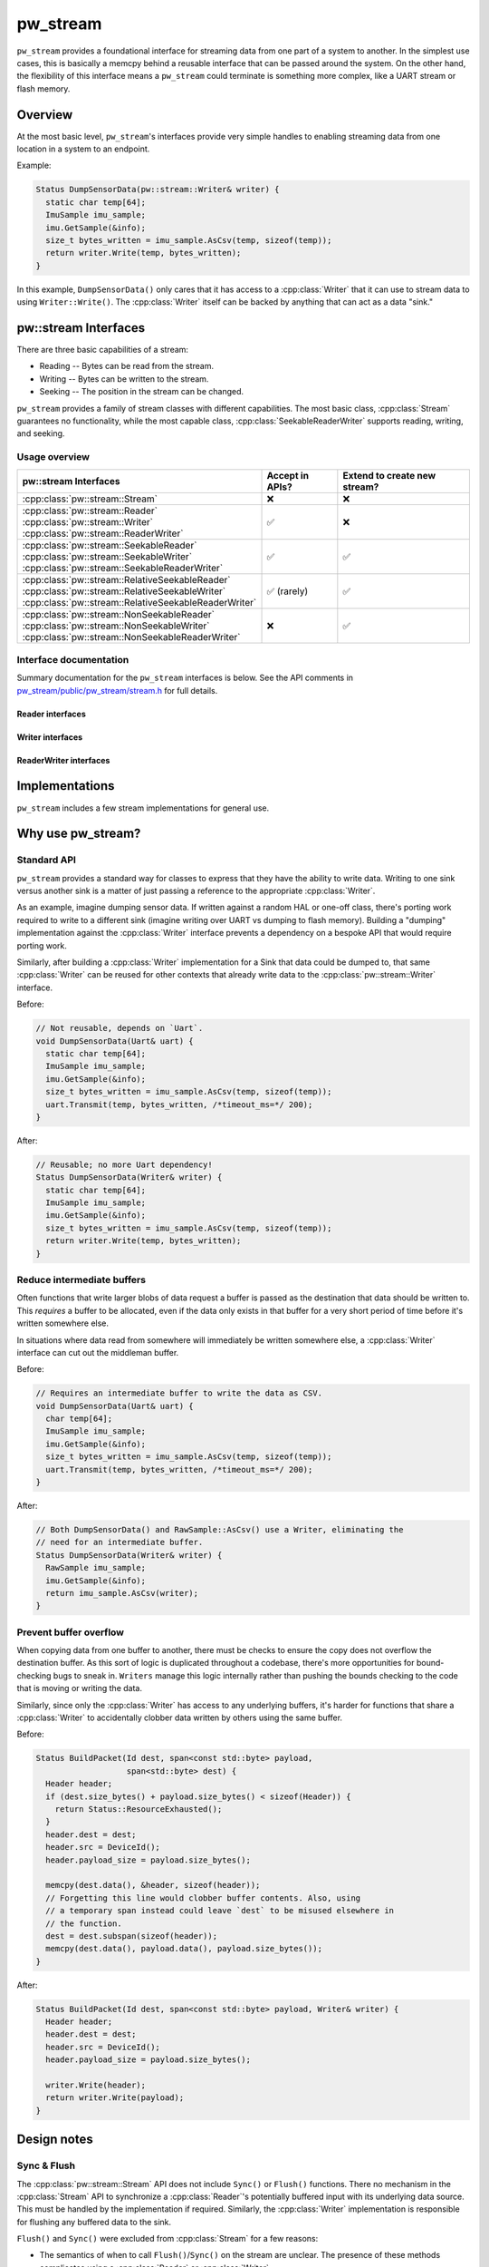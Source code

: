 .. _module-pw_stream:

.. cpp:namespace-push:: pw::stream

=========
pw_stream
=========
``pw_stream`` provides a foundational interface for streaming data from one part
of a system to another. In the simplest use cases, this is basically a memcpy
behind a reusable interface that can be passed around the system. On the other
hand, the flexibility of this interface means a ``pw_stream`` could terminate is
something more complex, like a UART stream or flash memory.

--------
Overview
--------
At the most basic level, ``pw_stream``'s interfaces provide very simple handles
to enabling streaming data from one location in a system to an endpoint.

Example:

.. code-block:: cpp

   Status DumpSensorData(pw::stream::Writer& writer) {
     static char temp[64];
     ImuSample imu_sample;
     imu.GetSample(&info);
     size_t bytes_written = imu_sample.AsCsv(temp, sizeof(temp));
     return writer.Write(temp, bytes_written);
   }

In this example, ``DumpSensorData()`` only cares that it has access to a
:cpp:class:`Writer` that it can use to stream data to using ``Writer::Write()``.
The :cpp:class:`Writer` itself can be backed by anything that can act as a data
"sink."

---------------------
pw::stream Interfaces
---------------------
There are three basic capabilities of a stream:

* Reading -- Bytes can be read from the stream.
* Writing -- Bytes can be written to the stream.
* Seeking -- The position in the stream can be changed.

``pw_stream`` provides a family of stream classes with different capabilities.
The most basic class, :cpp:class:`Stream` guarantees no functionality, while the
most capable class, :cpp:class:`SeekableReaderWriter` supports reading, writing,
and seeking.

Usage overview
==============
.. list-table::
   :header-rows: 1

   * - pw::stream Interfaces
     - Accept in APIs?
     - Extend to create new stream?
   * - :cpp:class:`pw::stream::Stream`
     - ❌
     - ❌
   * - | :cpp:class:`pw::stream::Reader`
       | :cpp:class:`pw::stream::Writer`
       | :cpp:class:`pw::stream::ReaderWriter`
     - ✅
     - ❌
   * - | :cpp:class:`pw::stream::SeekableReader`
       | :cpp:class:`pw::stream::SeekableWriter`
       | :cpp:class:`pw::stream::SeekableReaderWriter`
     - ✅
     - ✅
   * - | :cpp:class:`pw::stream::RelativeSeekableReader`
       | :cpp:class:`pw::stream::RelativeSeekableWriter`
       | :cpp:class:`pw::stream::RelativeSeekableReaderWriter`
     - ✅ (rarely)
     - ✅
   * - | :cpp:class:`pw::stream::NonSeekableReader`
       | :cpp:class:`pw::stream::NonSeekableWriter`
       | :cpp:class:`pw::stream::NonSeekableReaderWriter`
     - ❌
     - ✅


Interface documentation
=======================
Summary documentation for the ``pw_stream`` interfaces is below. See the API
comments in `pw_stream/public/pw_stream/stream.h
<https://cs.pigweed.dev/pigweed/+/main:pw_stream/public/pw_stream/stream.h>`_
for full details.

.. doxygenclass:: pw::stream::Stream
   :members:
   :private-members:

Reader interfaces
-----------------
.. doxygenclass:: pw::stream::Reader
   :members:

.. doxygenclass:: pw::stream::SeekableReader
   :members:

.. doxygenclass:: pw::stream::RelativeSeekableReader
   :members:

.. doxygenclass:: pw::stream::NonSeekableReader
   :members:

Writer interfaces
-----------------
.. doxygenclass:: pw::stream::Writer
   :members:

.. doxygenclass:: pw::stream::SeekableWriter
   :members:

.. doxygenclass:: pw::stream::RelativeSeekableWriter
   :members:

.. doxygenclass:: pw::stream::NonSeekableWriter
   :members:


ReaderWriter interfaces
-----------------------
.. doxygenclass:: pw::stream::ReaderWriter
   :members:

.. doxygenclass:: pw::stream::SeekableReaderWriter
   :members:

.. doxygenclass:: pw::stream::RelativeSeekableReaderWriter
   :members:

.. doxygenclass:: pw::stream::NonSeekableReaderWriter
   :members:

---------------
Implementations
---------------
``pw_stream`` includes a few stream implementations for general use.

.. cpp:class:: MemoryWriter : public SeekableWriter

  The ``MemoryWriter`` class implements the :cpp:class:`Writer` interface by
  backing the data destination with an **externally-provided** memory buffer.
  ``MemoryWriterBuffer`` extends ``MemoryWriter`` to internally provide a memory
  buffer.

  The ``MemoryWriter`` can be accessed like a standard C++ container. The
  contents grow as data is written.

.. cpp:class:: MemoryReader : public SeekableReader

  The ``MemoryReader`` class implements the :cpp:class:`Reader` interface by
  backing the data source with an **externally-provided** memory buffer.

.. cpp:class:: NullStream : public SeekableReaderWriter

  ``NullStream`` is a no-op stream implementation, similar to ``/dev/null``.
  Writes are always dropped. Reads always return ``OUT_OF_RANGE``. Seeks have no
  effect.

.. cpp:class:: CountingNullStream : public SeekableReaderWriter

  ``CountingNullStream`` is a no-op stream implementation, like
  :cpp:class:`NullStream`, that counts the number of bytes written.

  .. cpp:function:: size_t bytes_written() const

    Returns the number of bytes provided to previous ``Write()`` calls.

.. cpp:class:: StdFileWriter : public SeekableWriter

  ``StdFileWriter`` wraps an ``std::ofstream`` with the :cpp:class:`Writer`
  interface.

.. cpp:class:: StdFileReader : public SeekableReader

  ``StdFileReader`` wraps an ``std::ifstream`` with the :cpp:class:`Reader`
  interface.

.. cpp:class:: SocketStream : public NonSeekableReaderWriter

  ``SocketStream`` wraps posix-style TCP sockets with the :cpp:class:`Reader`
  and :cpp:class:`Writer` interfaces. It can be used to connect to a TCP server,
  or to communicate with a client via the ``ServerSocket`` class.

.. cpp:class:: ServerSocket

  ``ServerSocket`` wraps a posix server socket, and produces a
  :cpp:class:`SocketStream` for each accepted client connection.

------------------
Why use pw_stream?
------------------

Standard API
============
``pw_stream`` provides a standard way for classes to express that they have the
ability to write data. Writing to one sink versus another sink is a matter of
just passing a reference to the appropriate :cpp:class:`Writer`.

As an example, imagine dumping sensor data. If written against a random HAL
or one-off class, there's porting work required to write to a different sink
(imagine writing over UART vs dumping to flash memory). Building a "dumping"
implementation against the :cpp:class:`Writer` interface prevents a dependency
on a bespoke API that would require porting work.

Similarly, after building a :cpp:class:`Writer` implementation for a Sink that
data could be dumped to, that same :cpp:class:`Writer` can be reused for other
contexts that already write data to the :cpp:class:`pw::stream::Writer`
interface.

Before:

.. code-block:: cpp

   // Not reusable, depends on `Uart`.
   void DumpSensorData(Uart& uart) {
     static char temp[64];
     ImuSample imu_sample;
     imu.GetSample(&info);
     size_t bytes_written = imu_sample.AsCsv(temp, sizeof(temp));
     uart.Transmit(temp, bytes_written, /*timeout_ms=*/ 200);
   }

After:

.. code-block:: cpp

   // Reusable; no more Uart dependency!
   Status DumpSensorData(Writer& writer) {
     static char temp[64];
     ImuSample imu_sample;
     imu.GetSample(&info);
     size_t bytes_written = imu_sample.AsCsv(temp, sizeof(temp));
     return writer.Write(temp, bytes_written);
   }

Reduce intermediate buffers
===========================
Often functions that write larger blobs of data request a buffer is passed as
the destination that data should be written to. This *requires* a buffer to be
allocated, even if the data only exists in that buffer for a very short period
of time before it's written somewhere else.

In situations where data read from somewhere will immediately be written
somewhere else, a :cpp:class:`Writer` interface can cut out the middleman
buffer.

Before:

.. code-block:: cpp

   // Requires an intermediate buffer to write the data as CSV.
   void DumpSensorData(Uart& uart) {
     char temp[64];
     ImuSample imu_sample;
     imu.GetSample(&info);
     size_t bytes_written = imu_sample.AsCsv(temp, sizeof(temp));
     uart.Transmit(temp, bytes_written, /*timeout_ms=*/ 200);
   }

After:

.. code-block:: cpp

   // Both DumpSensorData() and RawSample::AsCsv() use a Writer, eliminating the
   // need for an intermediate buffer.
   Status DumpSensorData(Writer& writer) {
     RawSample imu_sample;
     imu.GetSample(&info);
     return imu_sample.AsCsv(writer);
   }

Prevent buffer overflow
=======================
When copying data from one buffer to another, there must be checks to ensure the
copy does not overflow the destination buffer. As this sort of logic is
duplicated throughout a codebase, there's more opportunities for bound-checking
bugs to sneak in. ``Writers`` manage this logic internally rather than pushing
the bounds checking to the code that is moving or writing the data.

Similarly, since only the :cpp:class:`Writer` has access to any underlying
buffers, it's harder for functions that share a :cpp:class:`Writer` to
accidentally clobber data written by others using the same buffer.

Before:

.. code-block:: cpp

   Status BuildPacket(Id dest, span<const std::byte> payload,
                      span<std::byte> dest) {
     Header header;
     if (dest.size_bytes() + payload.size_bytes() < sizeof(Header)) {
       return Status::ResourceExhausted();
     }
     header.dest = dest;
     header.src = DeviceId();
     header.payload_size = payload.size_bytes();

     memcpy(dest.data(), &header, sizeof(header));
     // Forgetting this line would clobber buffer contents. Also, using
     // a temporary span instead could leave `dest` to be misused elsewhere in
     // the function.
     dest = dest.subspan(sizeof(header));
     memcpy(dest.data(), payload.data(), payload.size_bytes());
   }

After:

.. code-block:: cpp

   Status BuildPacket(Id dest, span<const std::byte> payload, Writer& writer) {
     Header header;
     header.dest = dest;
     header.src = DeviceId();
     header.payload_size = payload.size_bytes();

     writer.Write(header);
     return writer.Write(payload);
   }

------------
Design notes
------------

Sync & Flush
============
The :cpp:class:`pw::stream::Stream` API does not include ``Sync()`` or
``Flush()`` functions. There no mechanism in the :cpp:class:`Stream` API to
synchronize a :cpp:class:`Reader`'s potentially buffered input with its
underlying data source. This must be handled by the implementation if required.
Similarly, the :cpp:class:`Writer` implementation is responsible for flushing
any buffered data to the sink.

``Flush()`` and ``Sync()`` were excluded from :cpp:class:`Stream` for a few
reasons:

* The semantics of when to call ``Flush()``/``Sync()`` on the stream are
  unclear. The presence of these methods complicates using a :cpp:class:`Reader`
  or :cpp:class:`Writer`.
* Adding one or two additional virtual calls increases the size of all
  :cpp:class:`Stream` vtables.

.. _module-pw_stream-class-hierarchy:

Class hierarchy
===============
All ``pw_stream`` classes inherit from a single, common base with all possible
functionality: :cpp:class:`pw::stream::Stream`. This structure has
some similarities with Python's `io module
<https://docs.python.org/3/library/io.html>`_ and C#'s `Stream class
<https://docs.microsoft.com/en-us/dotnet/api/system.io.stream>`_.

An alternative approach is to have the reading, writing, and seeking portions of
the interface provided by different entities. This is how Go's `io
package <https://pkg.go.dev/io>`_ and C++'s `input/output library
<https://en.cppreference.com/w/cpp/io>`_ are structured.

We chose to use a single base class for a few reasons:

* The inheritance hierarchy is simple and linear. Despite the linear
  hierarchy, combining capabilities is natural with classes like
  :cpp:class:`ReaderWriter`.

  In C++, separate interfaces for each capability requires either a complex
  virtual inheritance hierarchy or entirely separate hierarchies for each
  capability. Separate hierarchies can become cumbersome when trying to
  combine multiple capabilities. A :cpp:class:`SeekableReaderWriter` would
  have to implement three different interfaces, which means three different
  vtables and three vtable pointers in each instance.
* Stream capabilities are clearly expressed in the type system, while
  naturally supporting optional functionality. A :cpp:class:`Reader` may
  or may not support :cpp:func:`Stream::Seek`. Applications that can handle
  seek failures gracefully way use seek on any :cpp:class:`Reader`. If seeking
  is strictly necessary, an API can accept a :cpp:class:`SeekableReader`
  instead.

  Expressing optional functionality in the type system is cumbersome when
  there are distinct interfaces for each capability. ``Reader``, ``Writer``,
  and ``Seeker`` interfaces would not be sufficient. To match the flexibility
  of the current structure, there would have to be separate optional versions
  of each interface, and classes for various combinations. :cpp:class:`Stream`
  would be an "OptionalReaderOptionalWriterOptionalSeeker" in this model.
* Code reuse is maximized. For example, a single
  :cpp:func:`Stream::ConservativeLimit` implementation supports many stream
  implementations.

Virtual interfaces
==================
``pw_stream`` uses virtual functions. Virtual functions enable runtime
polymorphism. The same code can be used with any stream implementation.

Virtual functions have inherently has more overhead than a regular function
call. However, this is true of any polymorphic API. Using a C-style ``struct``
of function pointers makes different trade-offs but still has more overhead than
a regular function call.

For many use cases, the overhead of virtual calls insignificant. However, in
some extremely performance-sensitive contexts, the flexibility of the virtual
interface may not justify the performance cost.

Asynchronous APIs
=================
At present, ``pw_stream`` is synchronous. All :cpp:class:`Stream` API calls are
expected to block until the operation is complete. This might be undesirable
for slow operations, like writing to NOR flash.

Pigweed has not yet established a pattern for asynchronous C++ APIs. The
:cpp:class:`Stream` class may be extended in the future to add asynchronous
capabilities, or a separate ``AsyncStream`` could be created.

.. cpp:namespace-pop::

------------
Dependencies
------------
* :ref:`module-pw_assert`
* :ref:`module-pw_preprocessor`
* :ref:`module-pw_status`
* :ref:`module-pw_span`

------
Zephyr
------
To enable ``pw_stream`` for Zephyr add ``CONFIG_PIGWEED_STREAM=y`` to the
project's configuration.

----
Rust
----
Pigweed centric analogs to Rust ``std``'s ``Read``, ``Write``, ``Seek`` traits
as well as a basic ``Cursor`` implementation are provided by the
`pw_stream crate </rustdoc/pw_stream>`_.
